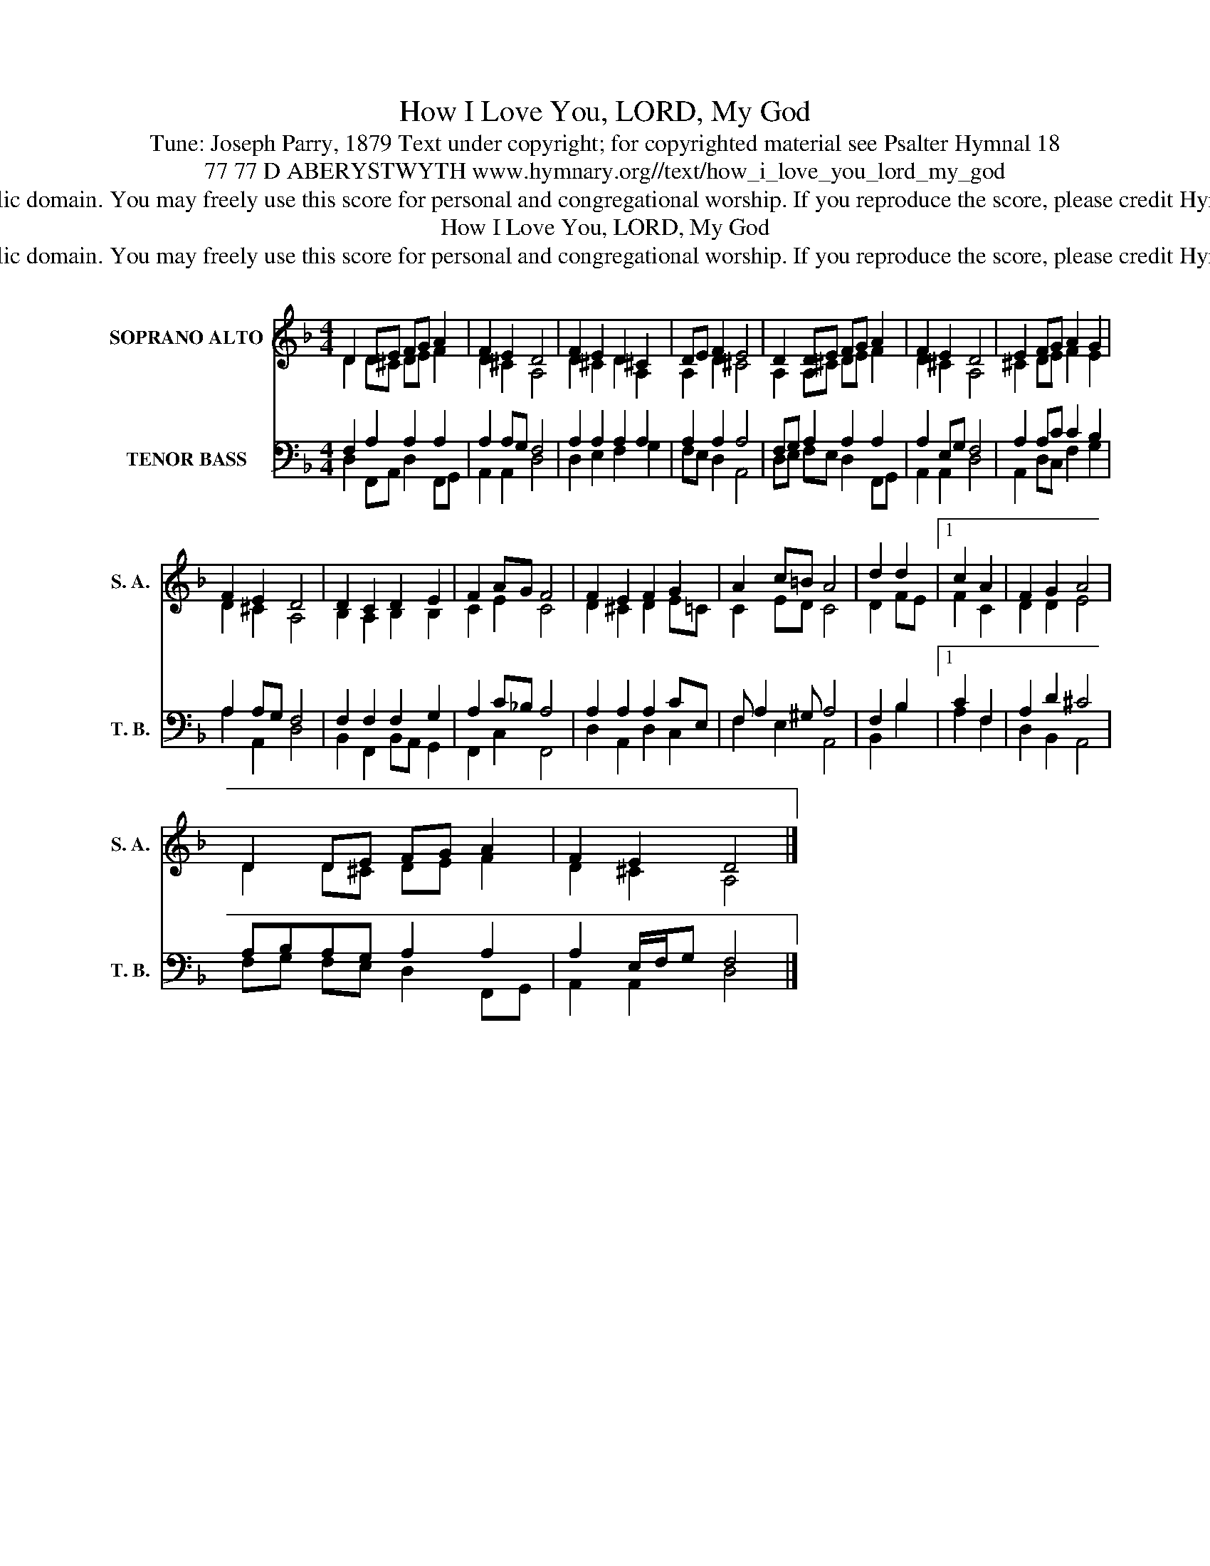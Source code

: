 X:1
T:How I Love You, LORD, My God
T:Tune: Joseph Parry, 1879 Text under copyright; for copyrighted material see Psalter Hymnal 18 
T:77 77 D ABERYSTWYTH www.hymnary.org//text/how_i_love_you_lord_my_god
T:This music is in the public domain. You may freely use this score for personal and congregational worship. If you reproduce the score, please credit Hymnary.org as the source. 
T:How I Love You, LORD, My God
T:This music is in the public domain. You may freely use this score for personal and congregational worship. If you reproduce the score, please credit Hymnary.org as the source. 
Z:This music is in the public domain. You may freely use this score for personal and congregational worship. If you reproduce the score, please credit Hymnary.org as the source.
%%score ( 1 2 ) ( 3 4 )
L:1/8
M:4/4
K:F
V:1 treble nm="SOPRANO ALTO" snm="S. A."
V:2 treble 
V:3 bass nm="TENOR BASS" snm="T. B."
V:4 bass 
V:1
 D2 DE FG A2 | F2 E2 D4 | F2 E2 D2 ^C2 | DE F2 E4 | D2 DE FG A2 | F2 E2 D4 | E2 FG A2 G2 | %7
 F2 E2 D4 | D2 C2 D2 E2 | F2 AG F4 | F2 E2 F2 G2 | A2 c=B A4 | d2 d2 |1 c2 A2 | F2 G2 A4 | %15
 D2 DE FG A2 | F2 E2 D4 |] %17
V:2
 D2 D^C DE F2 | D2 ^C2 A,4 | D2 ^C2 D2 A,2 | A,2 D2 ^C4 | A,2 A,^C DE F2 | D2 ^C2 A,4 | %6
 ^C2 DE F2 E2 | D2 ^C2 A,4 | B,2 A,2 B,2 B,2 | C2 E2 C4 | D2 ^C2 D2 E=C | C2 ED C4 | D2 FE |1 %13
 F2 C2 | D2 D2 E4 | D2 D^C DE F2 | D2 ^C2 A,4 |] %17
V:3
 F,2 A,2 A,2 A,2 | A,2 A,G, F,4 | A,2 A,2 A,2 A,2 | A,2 A,2 A,4 | F,G, A,2 A,2 A,2 | A,2 E,G, F,4 | %6
 A,2 A,C C2 B,2 | A,2 A,G, F,4 | F,2 F,2 F,2 G,2 | A,2 C_B, A,4 | A,2 A,2 A,2 CE, | %11
 F, A,2 ^G, A,4 | F,2 B,2 |1 C2 F,2 | A,2 D2 ^C4 | A,B,A,G, A,2 A,2 | A,2 E,/F,/G, F,4 |] %17
V:4
 D,2 F,,A,, D,2 F,,G,, | A,,2 A,,2 D,4 | D,2 E,2 F,2 G,2 | F,E, D,2 A,,4 | D,E, F,E, D,2 F,,G,, | %5
 A,,2 A,,2 D,4 | A,,2 D,C, F,2 G,2 | A,2 A,,2 D,4 | B,,2 F,,2 B,,A,, G,,2 | F,,2 C,2 F,,4 | %10
 D,2 A,,2 D,2 C,2 | F,2 E,2 A,,4 | B,,2 B,2 |1 A,2 F,2 | D,2 B,,2 A,,4 | F,G, F,E, D,2 F,,G,, | %16
 A,,2 A,,2 D,4 |] %17

